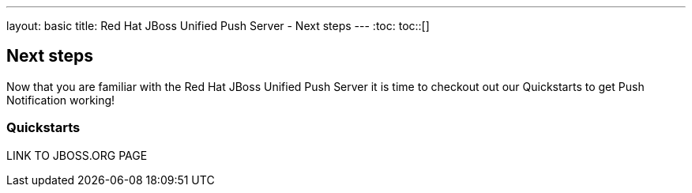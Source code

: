 ---
layout: basic
title: Red Hat JBoss Unified Push Server - Next steps
---
:toc:
toc::[]

Next steps
----------

Now that you are familiar with the Red Hat JBoss Unified Push Server it is time to checkout out our Quickstarts to get Push Notification working!


Quickstarts
~~~~~~~~~~~

LINK TO JBOSS.ORG PAGE

